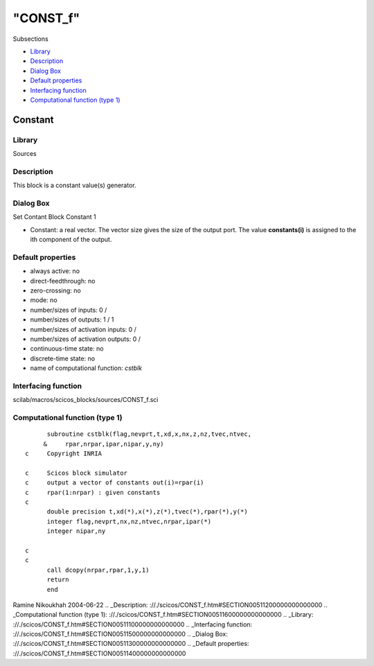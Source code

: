 ====
"CONST_f"
====

Subsections

+ `Library`_
+ `Description`_
+ `Dialog Box`_
+ `Default properties`_
+ `Interfacing function`_
+ `Computational function (type 1)`_







Constant
--------



Library
~~~~~~~
Sources


Description
~~~~~~~~~~~
This block is a constant value(s) generator.


Dialog Box
~~~~~~~~~~
Set Contant Block Constant 1

+ Constant: a real vector. The vector size gives the size of the
  output port. The value **constants(i)** is assigned to the ith
  component of the output.




Default properties
~~~~~~~~~~~~~~~~~~


+ always active: no
+ direct-feedthrough: no
+ zero-crossing: no
+ mode: no
+ number/sizes of inputs: 0 /
+ number/sizes of outputs: 1 / 1
+ number/sizes of activation inputs: 0 /
+ number/sizes of activation outputs: 0 /
+ continuous-time state: no
+ discrete-time state: no
+ name of computational function: *cstblk*



Interfacing function
~~~~~~~~~~~~~~~~~~~~
scilab/macros/scicos_blocks/sources/CONST_f.sci


Computational function (type 1)
~~~~~~~~~~~~~~~~~~~~~~~~~~~~~~~


::

          subroutine cstblk(flag,nevprt,t,xd,x,nx,z,nz,tvec,ntvec,
         &     rpar,nrpar,ipar,nipar,y,ny)
    c     Copyright INRIA
    
    c     Scicos block simulator
    c     output a vector of constants out(i)=rpar(i)
    c     rpar(1:nrpar) : given constants
    c
          double precision t,xd(*),x(*),z(*),tvec(*),rpar(*),y(*)
          integer flag,nevprt,nx,nz,ntvec,nrpar,ipar(*)
          integer nipar,ny
    
    c
    c
          call dcopy(nrpar,rpar,1,y,1)
          return
          end




Ramine Nikoukhah 2004-06-22
.. _Description: ://./scicos/CONST_f.htm#SECTION00511200000000000000
.. _Computational function (type 1): ://./scicos/CONST_f.htm#SECTION00511600000000000000
.. _Library: ://./scicos/CONST_f.htm#SECTION00511100000000000000
.. _Interfacing function: ://./scicos/CONST_f.htm#SECTION00511500000000000000
.. _Dialog Box: ://./scicos/CONST_f.htm#SECTION00511300000000000000
.. _Default properties: ://./scicos/CONST_f.htm#SECTION00511400000000000000


